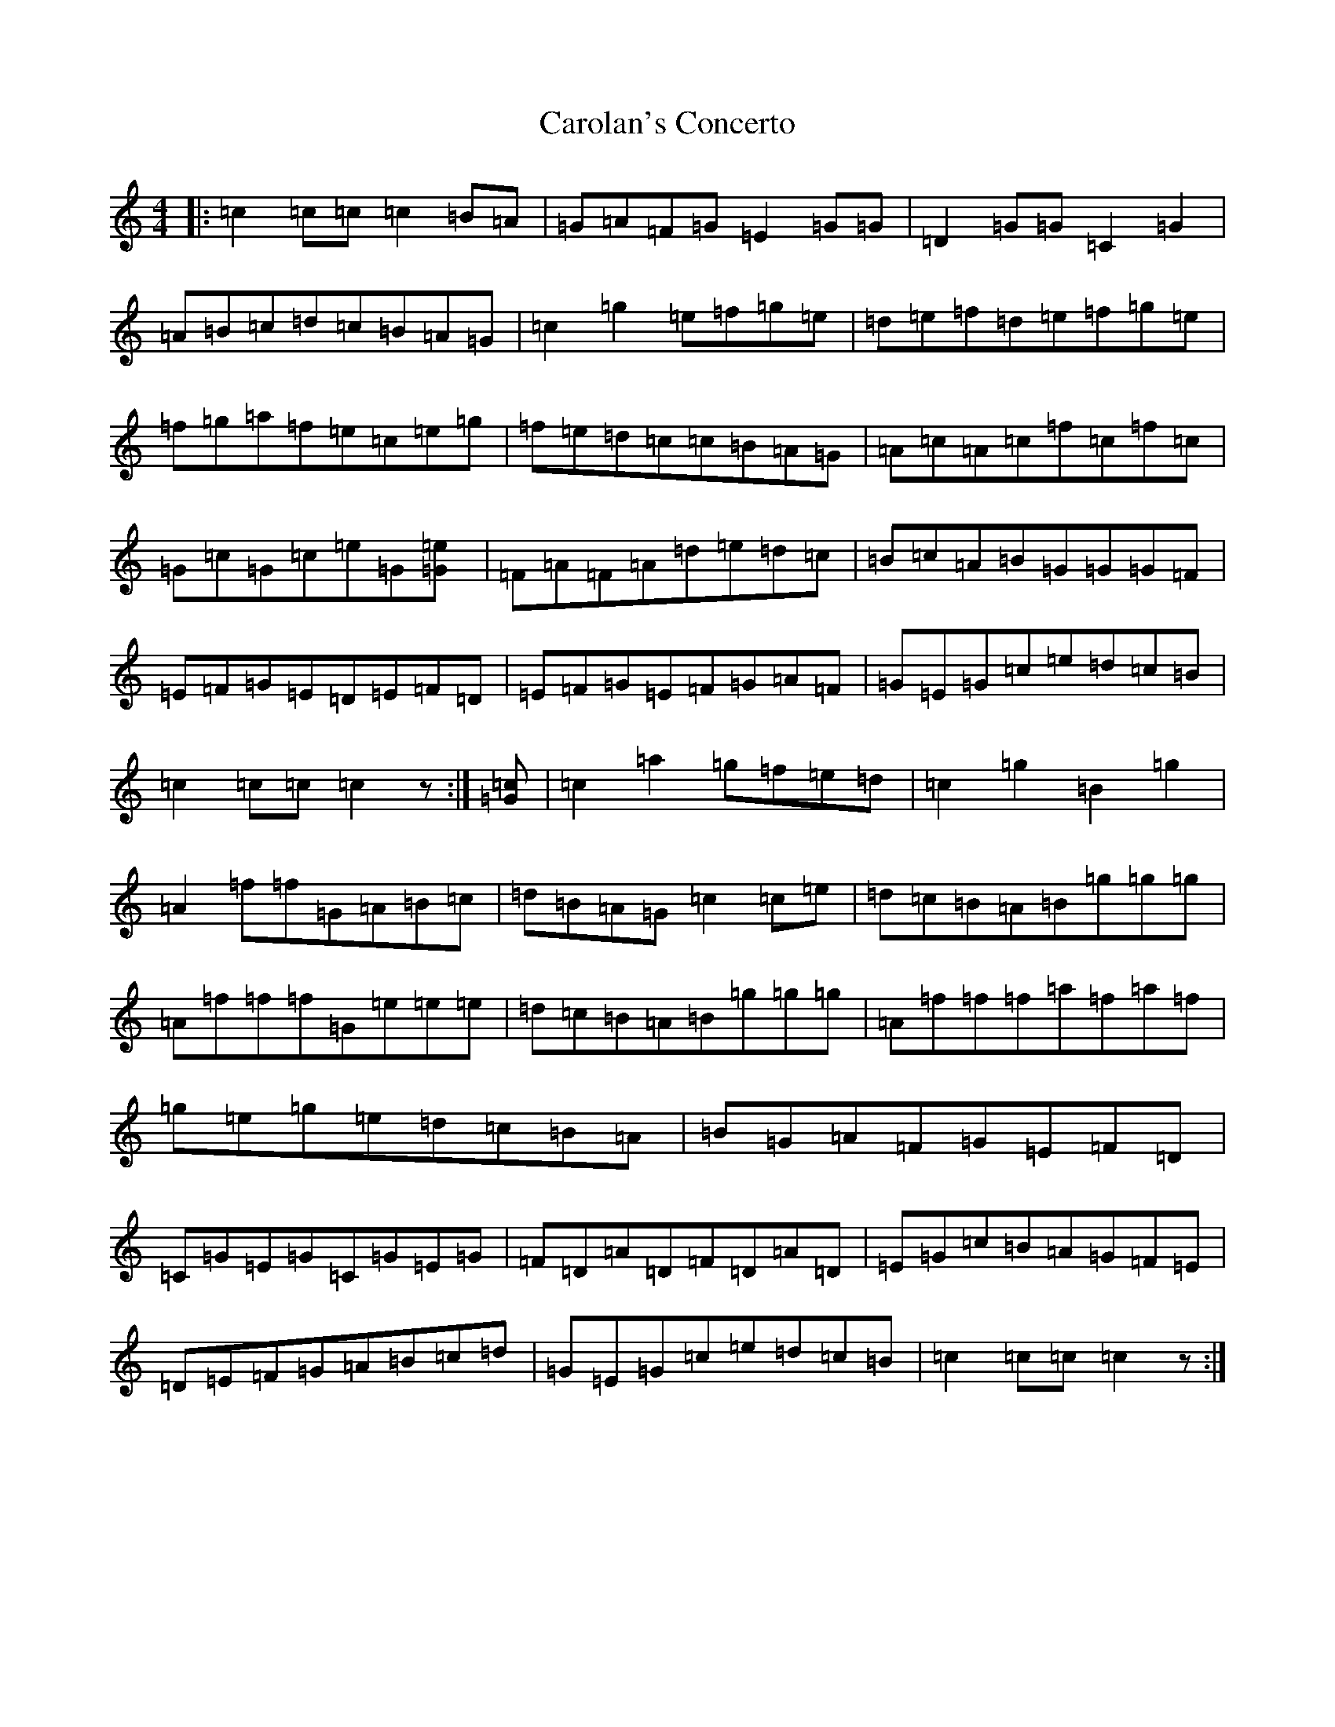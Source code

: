 X: 3228
T: Carolan's Concerto
S: https://thesession.org/tunes/788#setting23721
Z: D Major
R: reel
M:4/4
L:1/8
K: C Major
|:=c2=c=c=c2=B=A|=G=A=F=G=E2=G=G|=D2=G=G=C2=G2|=A=B=c=d=c=B=A=G|=c2=g2=e=f=g=e|=d=e=f=d=e=f=g=e|=f=g=a=f=e=c=e=g|=f=e=d=c=c=B=A=G|=A=c=A=c=f=c=f=c|=G=c=G=c=e=G[=e2=G]|=F=A=F=A=d=e=d=c|=B=c=A=B=G=G=G=F|=E=F=G=E=D=E=F=D|=E=F=G=E=F=G=A=F|=G=E=G=c=e=d=c=B|=c2=c=c=c2z:|[=G=c]|=c2=a2=g=f=e=d|=c2=g2=B2=g2|=A2=f=f=G=A=B=c|=d=B=A=G=c2=c=e|=d=c=B=A=B=g=g=g|=A=f=f=f=G=e=e=e|=d=c=B=A=B=g=g=g|=A=f=f=f=a=f=a=f|=g=e=g=e=d=c=B=A|=B=G=A=F=G=E=F=D|=C=G=E=G=C=G=E=G|=F=D=A=D=F=D=A=D|=E=G=c=B=A=G=F=E|=D=E=F=G=A=B=c=d|=G=E=G=c=e=d=c=B|=c2=c=c=c2z:|